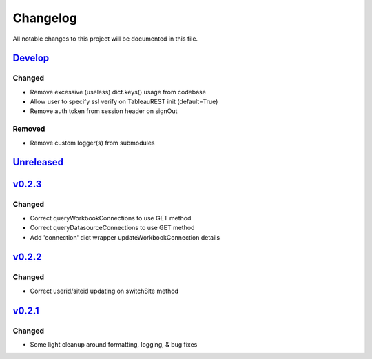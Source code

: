 Changelog
=========

All notable changes to this project will be documented in this file.


Develop_
--------

Changed
~~~~~~~
- Remove excessive (useless) dict.keys() usage from codebase
- Allow user to specify ssl verify on TableauREST init (default=True)
- Remove auth token from session header on signOut

Removed
~~~~~~~
- Remove custom logger(s) from submodules


Unreleased_
-----------


v0.2.3_
-------

Changed
~~~~~~~
- Correct queryWorkbookConnections to use GET method
- Correct queryDatasourceConnections to use GET method
- Add 'connection' dict wrapper updateWorkbookConnection details


v0.2.2_
-------

Changed
~~~~~~~
- Correct userid/siteid updating on switchSite method


v0.2.1_
-------

Changed
~~~~~~~
- Some light cleanup around formatting, logging, & bug fixes


.. _Develop: https://github.com/levikanwischer/tableaurest/compare/master...develop
.. _Unreleased: https://github.com/levikanwischer/tableaurest/compare/v0.2.3...master
.. _v0.2.3: https://github.com/levikanwischer/tableaurest/compare/v0.2.2...v0.2.3
.. _v0.2.2: https://github.com/levikanwischer/tableaurest/compare/v0.2.1...v0.2.2
.. _v0.2.1: https://github.com/levikanwischer/tableaurest/compare/v0.2.0...v.0.2.1

